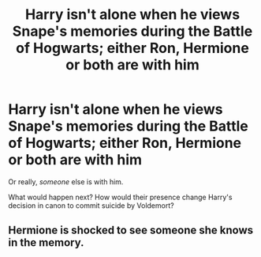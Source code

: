 #+TITLE: Harry isn't alone when he views Snape's memories during the Battle of Hogwarts; either Ron, Hermione or both are with him

* Harry isn't alone when he views Snape's memories during the Battle of Hogwarts; either Ron, Hermione or both are with him
:PROPERTIES:
:Author: rohan62442
:Score: 8
:DateUnix: 1580833260.0
:DateShort: 2020-Feb-04
:FlairText: Prompt
:END:
Or really, /someone/ else is with him.

What would happen next? How would their presence change Harry's decision in canon to commit suicide by Voldemort?


** Hermione is shocked to see someone she knows in the memory.
:PROPERTIES:
:Author: OSRS_King_Graham
:Score: 1
:DateUnix: 1580834564.0
:DateShort: 2020-Feb-04
:END:

